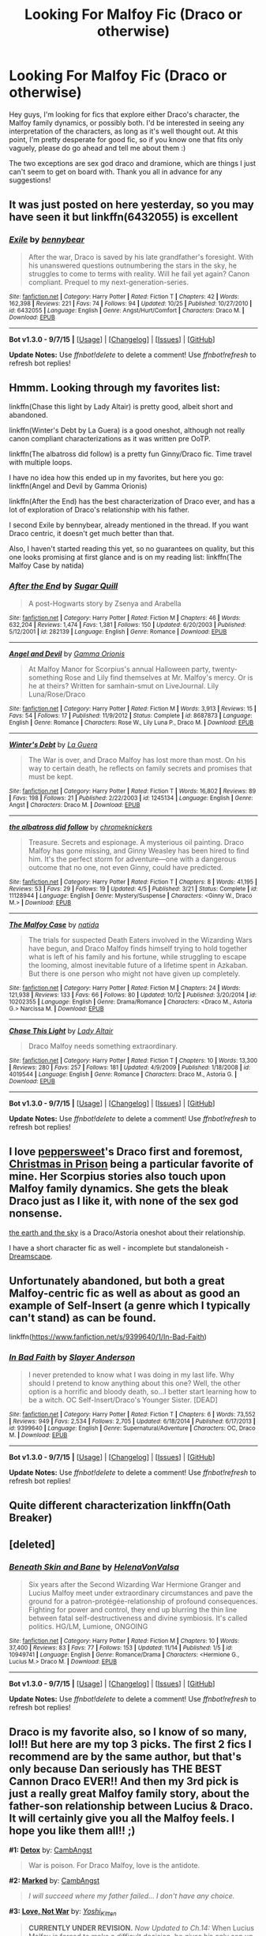 #+TITLE: Looking For Malfoy Fic (Draco or otherwise)

* Looking For Malfoy Fic (Draco or otherwise)
:PROPERTIES:
:Author: loathsomenapkin
:Score: 7
:DateUnix: 1447111117.0
:DateShort: 2015-Nov-10
:FlairText: Request
:END:
Hey guys, I'm looking for fics that explore either Draco's character, the Malfoy family dynamics, or possibly both. I'd be interested in seeing any interpretation of the characters, as long as it's well thought out. At this point, I'm pretty desperate for good fic, so if you know one that fits only vaguely, please do go ahead and tell me about them :)

The two exceptions are sex god draco and dramione, which are things I just can't seem to get on board with. Thank you all in advance for any suggestions!


** It was just posted on here yesterday, so you may have seen it but linkffn(6432055) is excellent
:PROPERTIES:
:Author: ligirl
:Score: 3
:DateUnix: 1447118045.0
:DateShort: 2015-Nov-10
:END:

*** [[http://www.fanfiction.net/s/6432055/1/][*/Exile/*]] by [[https://www.fanfiction.net/u/833356/bennybear][/bennybear/]]

#+begin_quote
  After the war, Draco is saved by his late grandfather's foresight. With his unanswered questions outnumbering the stars in the sky, he struggles to come to terms with reality. Will he fail yet again? Canon compliant. Prequel to my next-generation-series.
#+end_quote

^{/Site/: [[http://www.fanfiction.net/][fanfiction.net]] *|* /Category/: Harry Potter *|* /Rated/: Fiction T *|* /Chapters/: 42 *|* /Words/: 162,398 *|* /Reviews/: 221 *|* /Favs/: 74 *|* /Follows/: 94 *|* /Updated/: 10/25 *|* /Published/: 10/27/2010 *|* /id/: 6432055 *|* /Language/: English *|* /Genre/: Angst/Hurt/Comfort *|* /Characters/: Draco M. *|* /Download/: [[http://www.p0ody-files.com/ff_to_ebook/mobile/makeEpub.php?id=6432055][EPUB]]}

--------------

*Bot v1.3.0 - 9/7/15* *|* [[[https://github.com/tusing/reddit-ffn-bot/wiki/Usage][Usage]]] | [[[https://github.com/tusing/reddit-ffn-bot/wiki/Changelog][Changelog]]] | [[[https://github.com/tusing/reddit-ffn-bot/issues/][Issues]]] | [[[https://github.com/tusing/reddit-ffn-bot/][GitHub]]]

*Update Notes:* Use /ffnbot!delete/ to delete a comment! Use /ffnbot!refresh/ to refresh bot replies!
:PROPERTIES:
:Author: FanfictionBot
:Score: 2
:DateUnix: 1447118092.0
:DateShort: 2015-Nov-10
:END:


** Hmmm. Looking through my favorites list:

linkffn(Chase this light by Lady Altair) is pretty good, albeit short and abandoned.

linkffn(Winter's Debt by La Guera) is a good oneshot, although not really canon compliant characterizations as it was written pre OoTP.

linkffn(The albatross did follow) is a pretty fun Ginny/Draco fic. Time travel with multiple loops.

I have no idea how this ended up in my favorites, but here you go: linkffn(Angel and Devil by Gamma Orionis)

linkffn(After the End) has the best characterization of Draco ever, and has a lot of exploration of Draco's relationship with his father.

I second Exile by bennybear, already mentioned in the thread. If you want Draco centric, it doesn't get much better than that.

Also, I haven't started reading this yet, so no guarantees on quality, but this one looks promising at first glance and is on my reading list: linkffn(The Malfoy Case by natida)
:PROPERTIES:
:Author: PsychoGeek
:Score: 2
:DateUnix: 1447130020.0
:DateShort: 2015-Nov-10
:END:

*** [[http://www.fanfiction.net/s/282139/1/][*/After the End/*]] by [[https://www.fanfiction.net/u/62739/Sugar-Quill][/Sugar Quill/]]

#+begin_quote
  A post-Hogwarts story by Zsenya and Arabella
#+end_quote

^{/Site/: [[http://www.fanfiction.net/][fanfiction.net]] *|* /Category/: Harry Potter *|* /Rated/: Fiction M *|* /Chapters/: 46 *|* /Words/: 632,204 *|* /Reviews/: 1,474 *|* /Favs/: 1,381 *|* /Follows/: 150 *|* /Updated/: 6/20/2003 *|* /Published/: 5/12/2001 *|* /id/: 282139 *|* /Language/: English *|* /Genre/: Romance *|* /Download/: [[http://www.p0ody-files.com/ff_to_ebook/mobile/makeEpub.php?id=282139][EPUB]]}

--------------

[[http://www.fanfiction.net/s/8687873/1/][*/Angel and Devil/*]] by [[https://www.fanfiction.net/u/2861617/Gamma-Orionis][/Gamma Orionis/]]

#+begin_quote
  At Malfoy Manor for Scorpius's annual Halloween party, twenty-something Rose and Lily find themselves at Mr. Malfoy's mercy. Or is he at theirs? Written for samhain-smut on LiveJournal. Lily Luna/Rose/Draco
#+end_quote

^{/Site/: [[http://www.fanfiction.net/][fanfiction.net]] *|* /Category/: Harry Potter *|* /Rated/: Fiction M *|* /Words/: 3,913 *|* /Reviews/: 15 *|* /Favs/: 54 *|* /Follows/: 17 *|* /Published/: 11/9/2012 *|* /Status/: Complete *|* /id/: 8687873 *|* /Language/: English *|* /Genre/: Romance *|* /Characters/: Rose W., Lily Luna P., Draco M. *|* /Download/: [[http://www.p0ody-files.com/ff_to_ebook/mobile/makeEpub.php?id=8687873][EPUB]]}

--------------

[[http://www.fanfiction.net/s/1245134/1/][*/Winter's Debt/*]] by [[https://www.fanfiction.net/u/123831/La-Guera][/La Guera/]]

#+begin_quote
  The War is over, and Draco Malfoy has lost more than most. On his way to certain death, he reflects on family secrets and promises that must be kept.
#+end_quote

^{/Site/: [[http://www.fanfiction.net/][fanfiction.net]] *|* /Category/: Harry Potter *|* /Rated/: Fiction T *|* /Words/: 16,802 *|* /Reviews/: 89 *|* /Favs/: 198 *|* /Follows/: 21 *|* /Published/: 2/22/2003 *|* /id/: 1245134 *|* /Language/: English *|* /Genre/: Angst *|* /Characters/: Draco M. *|* /Download/: [[http://www.p0ody-files.com/ff_to_ebook/mobile/makeEpub.php?id=1245134][EPUB]]}

--------------

[[http://www.fanfiction.net/s/11128944/1/][*/the albatross did follow/*]] by [[https://www.fanfiction.net/u/383607/chromeknickers][/chromeknickers/]]

#+begin_quote
  Treasure. Secrets and espionage. A mysterious oil painting. Draco Malfoy has gone missing, and Ginny Weasley has been hired to find him. It's the perfect storm for adventure---one with a dangerous outcome that no one, not even Ginny, could have predicted.
#+end_quote

^{/Site/: [[http://www.fanfiction.net/][fanfiction.net]] *|* /Category/: Harry Potter *|* /Rated/: Fiction T *|* /Chapters/: 8 *|* /Words/: 41,195 *|* /Reviews/: 53 *|* /Favs/: 29 *|* /Follows/: 19 *|* /Updated/: 4/5 *|* /Published/: 3/21 *|* /Status/: Complete *|* /id/: 11128944 *|* /Language/: English *|* /Genre/: Mystery/Suspense *|* /Characters/: <Ginny W., Draco M.> *|* /Download/: [[http://www.p0ody-files.com/ff_to_ebook/mobile/makeEpub.php?id=11128944][EPUB]]}

--------------

[[http://www.fanfiction.net/s/10202355/1/][*/The Malfoy Case/*]] by [[https://www.fanfiction.net/u/1762480/natida][/natida/]]

#+begin_quote
  The trials for suspected Death Eaters involved in the Wizarding Wars have begun, and Draco Malfoy finds himself trying to hold together what is left of his family and his fortune, while struggling to escape the looming, almost inevitable future of a lifetime spent in Azkaban. But there is one person who might not have given up completely.
#+end_quote

^{/Site/: [[http://www.fanfiction.net/][fanfiction.net]] *|* /Category/: Harry Potter *|* /Rated/: Fiction M *|* /Chapters/: 24 *|* /Words/: 121,938 *|* /Reviews/: 133 *|* /Favs/: 66 *|* /Follows/: 80 *|* /Updated/: 10/12 *|* /Published/: 3/20/2014 *|* /id/: 10202355 *|* /Language/: English *|* /Genre/: Drama/Romance *|* /Characters/: <Draco M., Astoria G.> Narcissa M. *|* /Download/: [[http://www.p0ody-files.com/ff_to_ebook/mobile/makeEpub.php?id=10202355][EPUB]]}

--------------

[[http://www.fanfiction.net/s/4019544/1/][*/Chase This Light/*]] by [[https://www.fanfiction.net/u/24216/Lady-Altair][/Lady Altair/]]

#+begin_quote
  Draco Malfoy needs something extraordinary.
#+end_quote

^{/Site/: [[http://www.fanfiction.net/][fanfiction.net]] *|* /Category/: Harry Potter *|* /Rated/: Fiction T *|* /Chapters/: 10 *|* /Words/: 13,300 *|* /Reviews/: 280 *|* /Favs/: 257 *|* /Follows/: 181 *|* /Updated/: 4/9/2009 *|* /Published/: 1/18/2008 *|* /id/: 4019544 *|* /Language/: English *|* /Genre/: Romance *|* /Characters/: Draco M., Astoria G. *|* /Download/: [[http://www.p0ody-files.com/ff_to_ebook/mobile/makeEpub.php?id=4019544][EPUB]]}

--------------

*Bot v1.3.0 - 9/7/15* *|* [[[https://github.com/tusing/reddit-ffn-bot/wiki/Usage][Usage]]] | [[[https://github.com/tusing/reddit-ffn-bot/wiki/Changelog][Changelog]]] | [[[https://github.com/tusing/reddit-ffn-bot/issues/][Issues]]] | [[[https://github.com/tusing/reddit-ffn-bot/][GitHub]]]

*Update Notes:* Use /ffnbot!delete/ to delete a comment! Use /ffnbot!refresh/ to refresh bot replies!
:PROPERTIES:
:Author: FanfictionBot
:Score: 1
:DateUnix: 1447130447.0
:DateShort: 2015-Nov-10
:END:


** I love [[http://www.harrypotterfanfiction.com/viewuser.php?showuid=179718][peppersweet]]'s Draco first and foremost, [[http://www.harrypotterfanfiction.com/viewstory.php?psid=308510][Christmas in Prison]] being a particular favorite of mine. Her Scorpius stories also touch upon Malfoy family dynamics. She gets the bleak Draco just as I like it, with none of the sex god nonsense.

[[http://www.harrypotterfanfiction.com/viewstory.php?psid=332461][the earth and the sky]] is a Draco/Astoria oneshot about their relationship.

I have a short character fic as well - incomplete but standaloneish - [[http://www.harrypotterfanfiction.com/viewstory.php?psid=322009][Dreamscape]].
:PROPERTIES:
:Author: someorangegirl
:Score: 1
:DateUnix: 1447122891.0
:DateShort: 2015-Nov-10
:END:


** Unfortunately abandoned, but both a great Malfoy-centric fic as well as about as good an example of Self-Insert (a genre which I typically can't stand) as can be found.

linkffn([[https://www.fanfiction.net/s/9399640/1/In-Bad-Faith]])
:PROPERTIES:
:Author: Co-miNb
:Score: 1
:DateUnix: 1447123724.0
:DateShort: 2015-Nov-10
:END:

*** [[http://www.fanfiction.net/s/9399640/1/][*/In Bad Faith/*]] by [[https://www.fanfiction.net/u/922715/Slayer-Anderson][/Slayer Anderson/]]

#+begin_quote
  I never pretended to know what I was doing in my last life. Why should I pretend to know anything about this one? Well, the other option is a horrific and bloody death, so...I better start learning how to be a witch. OC Self-Insert/Draco's Younger Sister. [DEAD]
#+end_quote

^{/Site/: [[http://www.fanfiction.net/][fanfiction.net]] *|* /Category/: Harry Potter *|* /Rated/: Fiction T *|* /Chapters/: 6 *|* /Words/: 73,552 *|* /Reviews/: 949 *|* /Favs/: 2,534 *|* /Follows/: 2,705 *|* /Updated/: 6/18/2014 *|* /Published/: 6/17/2013 *|* /id/: 9399640 *|* /Language/: English *|* /Genre/: Supernatural/Adventure *|* /Characters/: OC, Draco M. *|* /Download/: [[http://www.p0ody-files.com/ff_to_ebook/mobile/makeEpub.php?id=9399640][EPUB]]}

--------------

*Bot v1.3.0 - 9/7/15* *|* [[[https://github.com/tusing/reddit-ffn-bot/wiki/Usage][Usage]]] | [[[https://github.com/tusing/reddit-ffn-bot/wiki/Changelog][Changelog]]] | [[[https://github.com/tusing/reddit-ffn-bot/issues/][Issues]]] | [[[https://github.com/tusing/reddit-ffn-bot/][GitHub]]]

*Update Notes:* Use /ffnbot!delete/ to delete a comment! Use /ffnbot!refresh/ to refresh bot replies!
:PROPERTIES:
:Author: FanfictionBot
:Score: 1
:DateUnix: 1447123786.0
:DateShort: 2015-Nov-10
:END:


** Quite different characterization linkffn(Oath Breaker)
:PROPERTIES:
:Author: raseyasriem
:Score: 1
:DateUnix: 1447126822.0
:DateShort: 2015-Nov-10
:END:


** [deleted]
:PROPERTIES:
:Score: 1
:DateUnix: 1448114293.0
:DateShort: 2015-Nov-21
:END:

*** [[http://www.fanfiction.net/s/10949741/1/][*/Beneath Skin and Bane/*]] by [[https://www.fanfiction.net/u/6287687/HelenaVonValsa][/HelenaVonValsa/]]

#+begin_quote
  Six years after the Second Wizarding War Hermione Granger and Lucius Malfoy meet under extraordinary circumstances and pave the ground for a patron-protégée-relationship of profound consequences. Fighting for power and control, they end up blurring the thin line between fatal self-destructiveness and divine symbiosis. It's called politics. HG/LM, Lumione, ONGOING
#+end_quote

^{/Site/: [[http://www.fanfiction.net/][fanfiction.net]] *|* /Category/: Harry Potter *|* /Rated/: Fiction M *|* /Chapters/: 10 *|* /Words/: 37,400 *|* /Reviews/: 83 *|* /Favs/: 77 *|* /Follows/: 153 *|* /Updated/: 11/14 *|* /Published/: 1/5 *|* /id/: 10949741 *|* /Language/: English *|* /Genre/: Romance/Drama *|* /Characters/: <Hermione G., Lucius M.> Draco M. *|* /Download/: [[http://www.p0ody-files.com/ff_to_ebook/mobile/makeEpub.php?id=10949741][EPUB]]}

--------------

*Bot v1.3.0 - 9/7/15* *|* [[[https://github.com/tusing/reddit-ffn-bot/wiki/Usage][Usage]]] | [[[https://github.com/tusing/reddit-ffn-bot/wiki/Changelog][Changelog]]] | [[[https://github.com/tusing/reddit-ffn-bot/issues/][Issues]]] | [[[https://github.com/tusing/reddit-ffn-bot/][GitHub]]]

*Update Notes:* Use /ffnbot!delete/ to delete a comment! Use /ffnbot!refresh/ to refresh bot replies!
:PROPERTIES:
:Author: FanfictionBot
:Score: 1
:DateUnix: 1448114325.0
:DateShort: 2015-Nov-21
:END:


** Draco is my favorite also, so I know of so many, lol!! But here are my top 3 picks. The first 2 fics I recommend are by the same author, but that's only because Dan seriously has THE BEST Cannon Draco EVER!! And then my 3rd pick is just a really great Malfoy family story, about the father-son relationship between Lucius & Draco. It will certainly give you all the Malfoy feels. I hope you like them all!! ;)

*#1: [[http://www.harrypotterfanfiction.com/viewstory.php?psid=320684][Detox]]* by: [[http://www.harrypotterfanfiction.com/viewuser.php?showuid=209695][CambAngst]]

#+begin_quote
  War is poison. For Draco Malfoy, love is the antidote.
#+end_quote

*#2: [[http://www.harrypotterfanfiction.com/viewstory.php?psid=319086][Marked]]* by: [[http://www.harrypotterfanfiction.com/viewuser.php?showuid=209695][CambAngst]]

#+begin_quote
  /I will succeed where my father failed... I don't have any choice./
#+end_quote

*#3: [[http://www.harrypotterfanfiction.com/viewstory.php?psid=259885][Love, Not War]]* by: [[http://www.harrypotterfanfiction.com/viewuser.php?showuid=158706][/Yoshi_Kitten/]]

#+begin_quote
  *CURRENTLY UNDER REVISION.* /Now Updated to Ch.14:/ When Lucius Malfoy is forced to make a difficult decision, he gives his only son up to the Order of the Phoenix in hopes that they will protect him from Voldemort. With nowhere else to go, Draco is stuck living at the Burrow with the Weasley's. But when a new witch from America moves in too, things start to get... /interesting./
#+end_quote
:PROPERTIES:
:Author: Crazy_Dee
:Score: 1
:DateUnix: 1453352905.0
:DateShort: 2016-Jan-21
:END:
